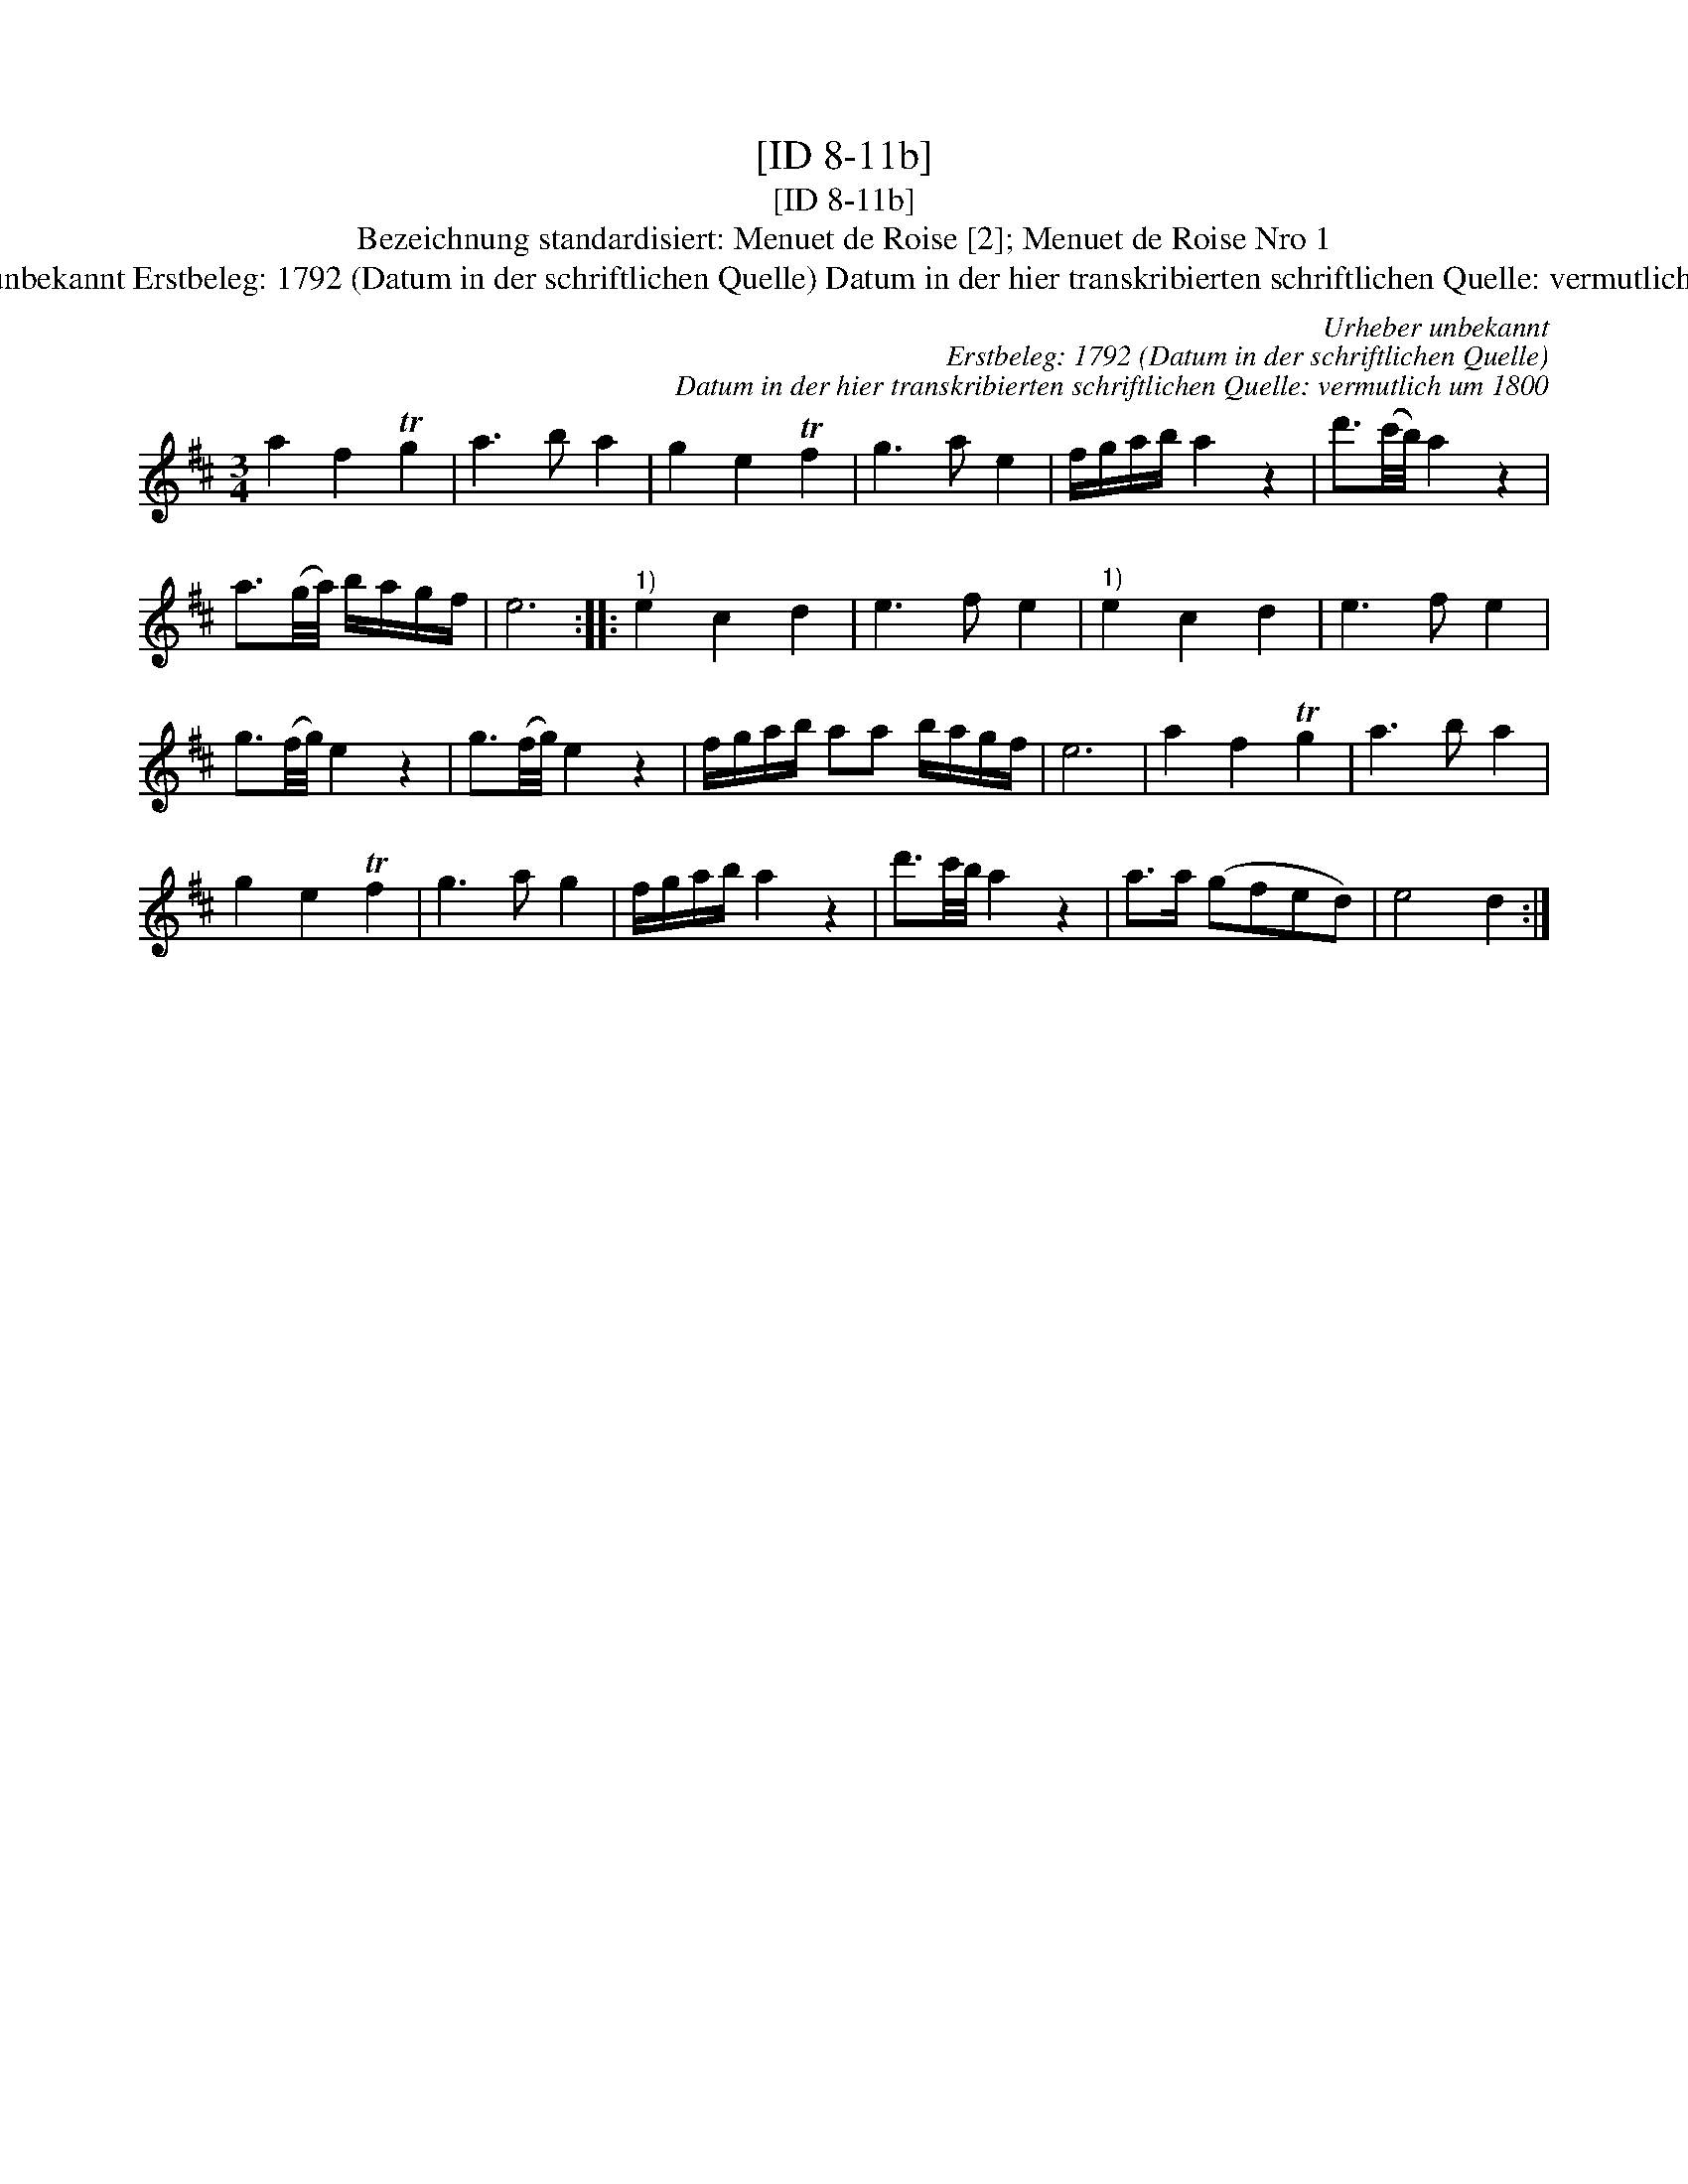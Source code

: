 X:1
T:[ID 8-11b]
T:[ID 8-11b]
T:Bezeichnung standardisiert: Menuet de Roise [2]; Menuet de Roise Nro 1
T:Urheber unbekannt Erstbeleg: 1792 (Datum in der schriftlichen Quelle) Datum in der hier transkribierten schriftlichen Quelle: vermutlich um 1800
C:Urheber unbekannt
C:Erstbeleg: 1792 (Datum in der schriftlichen Quelle)
C:Datum in der hier transkribierten schriftlichen Quelle: vermutlich um 1800
L:1/8
M:3/4
K:D
V:1 treble 
V:1
 a2 f2 Tg2 | a3 b a2 | g2 e2 Tf2 | g3 a e2 | f/g/a/b/ a2 z2 | d'3/2(c'/4b/4) a2 z2 | %6
 a3/2(g/4a/4) b/a/g/f/ | e6 ::"^1)" e2 c2 d2 | e3 f e2 |"^1)" e2 c2 d2 | e3 f e2 | %12
 g3/2(f/4g/4) e2 z2 | g3/2(f/4g/4) e2 z2 | f/g/a/b/ aa b/a/g/f/ | e6 | a2 f2 Tg2 | a3 b a2 | %18
 g2 e2 Tf2 | g3 a g2 | f/g/a/b/ a2 z2 | d'3/2c'/4b/4 a2 z2 | a>a (gfed) | e4 d2 :| %24

